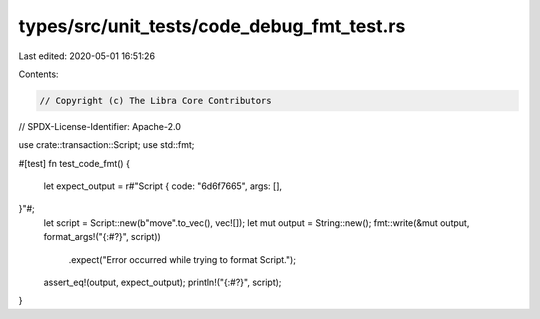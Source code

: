 types/src/unit_tests/code_debug_fmt_test.rs
===========================================

Last edited: 2020-05-01 16:51:26

Contents:

.. code-block:: rs

    // Copyright (c) The Libra Core Contributors
// SPDX-License-Identifier: Apache-2.0

use crate::transaction::Script;
use std::fmt;

#[test]
fn test_code_fmt() {
    let expect_output = r#"Script {
    code: "6d6f7665",
    args: [],
}"#;
    let script = Script::new(b"move".to_vec(), vec![]);
    let mut output = String::new();
    fmt::write(&mut output, format_args!("{:#?}", script))
        .expect("Error occurred while trying to format Script.");
    assert_eq!(output, expect_output);
    println!("{:#?}", script);
}


